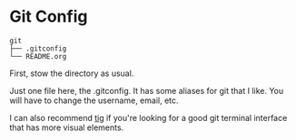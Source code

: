 * Git Config
  #+BEGIN_EXAMPLE
git
├── .gitconfig
└── README.org
  #+END_EXAMPLE


  First, stow the directory as usual.

  Just one file here, the .gitconfig. It has some aliases for git that I like. You will have to change the username, email, etc.

  I can also recommend [[https://github.com/jonas/tig][tig]] if you're looking for a good git terminal interface that has more visual elements.
